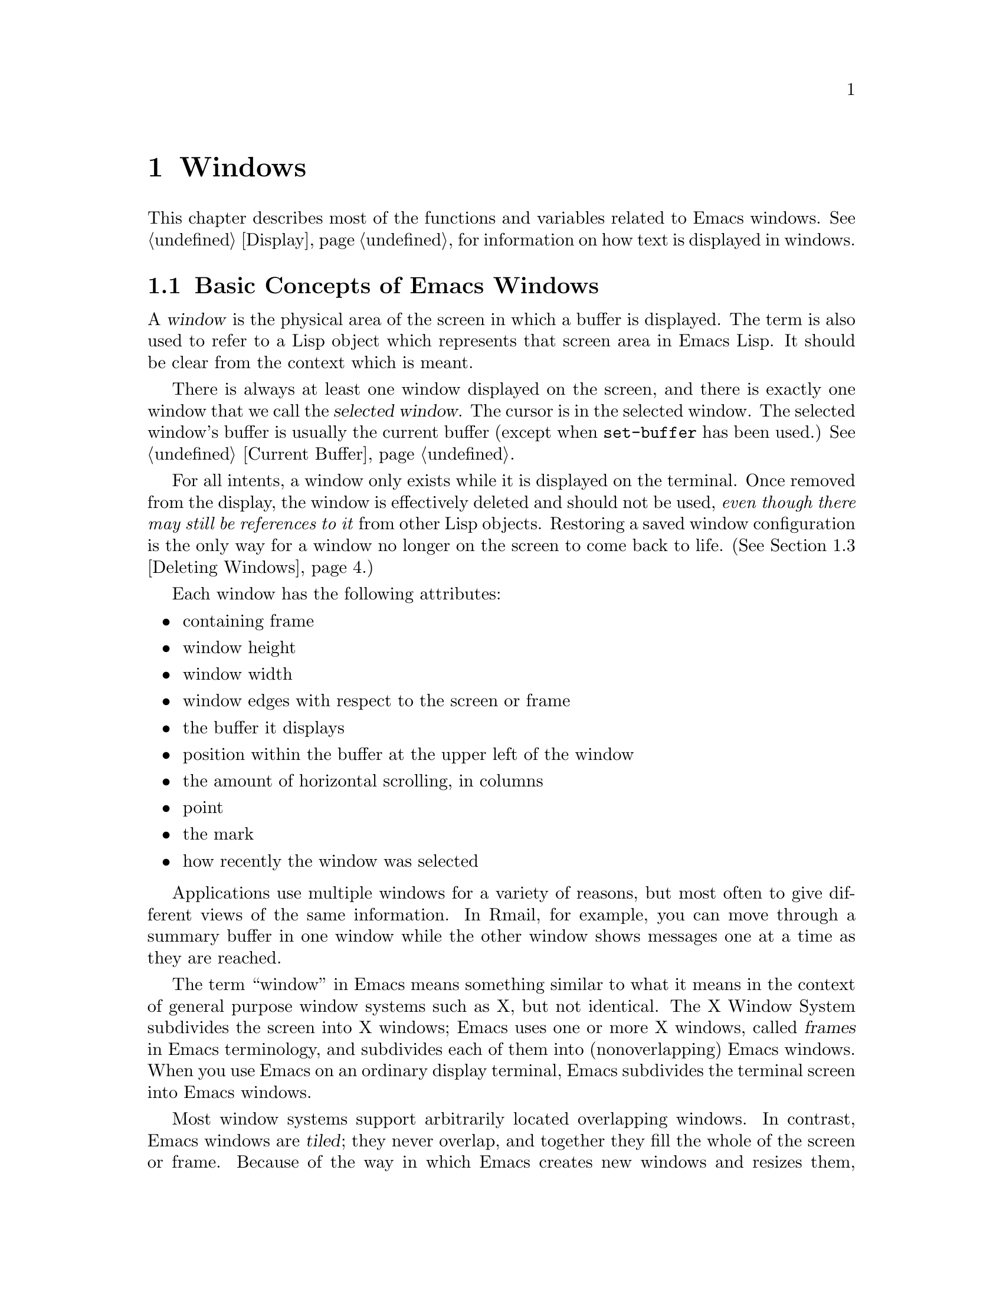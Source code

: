 @c -*-texinfo-*-
@c This is part of the GNU Emacs Lisp Reference Manual.
@c Copyright (C) 1990, 1991, 1992, 1993 Free Software Foundation, Inc. 
@c See the file elisp.texi for copying conditions.
@setfilename ../info/windows
@node Windows, Frames, Buffers, Top
@chapter Windows

  This chapter describes most of the functions and variables related to
Emacs windows.  See @ref{Display}, for information on how text is
displayed in windows.

@menu
* Basic Windows::          Basic information on using windows.
* Splitting Windows::      Splitting one window into two windows.
* Deleting Windows::       Deleting a window gives its space to other windows.
* Selecting Windows::      The selected window is the one that you edit in.
* Cyclic Window Ordering:: Moving around the existing windows.
* Buffers and Windows::    Each window displays the contents of a buffer.
* Displaying Buffers::     Higher-lever functions for displaying a buffer
                             and choosing a window for it.
* Choosing Window::	   How to choose a window for displaying a buffer.
* Window Point::           Each window has its own location of point.
* Window Start::           The display-start position controls which text
                             is on-screen in the window. 
* Vertical Scrolling::     Moving text up and down in the window.
* Horizontal Scrolling::   Moving text sideways on the window.
* Size of Window::         Accessing the size of a window.
* Resizing Windows::       Changing the size of a window.
* Coordinates and Windows::Converting coordinates to windows.
* Window Configurations::  Saving and restoring the state of the screen.
@end menu

@node Basic Windows
@section Basic Concepts of Emacs Windows
@cindex window
@cindex selected window

  A @dfn{window} is the physical area of the screen in which a buffer is
displayed.  The term is also used to refer to a Lisp object which
represents that screen area in Emacs Lisp.  It should be
clear from the context which is meant.

  There is always at least one window displayed on the screen, and there
is exactly one window that we call the @dfn{selected window}.  The
cursor is in the selected window.  The selected window's buffer is
usually the current buffer (except when @code{set-buffer} has
been used.)  @xref{Current Buffer}.

  For all intents, a window only exists while it is displayed on the
terminal.  Once removed from the display, the window is effectively
deleted and should not be used, @emph{even though there may still be
references to it} from other Lisp objects.  Restoring a saved window
configuration is the only way for a window no longer on the screen to
come back to life.  (@xref{Deleting Windows}.)

  Each window has the following attributes:

@itemize @bullet
@item
containing frame

@item 
window height

@item 
window width

@item 
window edges with respect to the screen or frame

@item 
the buffer it displays

@item 
position within the buffer at the upper left of the window

@item 
the amount of horizontal scrolling, in columns

@item 
point

@item 
the mark

@item 
how recently the window was selected
@end itemize

@cindex multiple windows
  Applications use multiple windows for a variety of reasons, but most
often to give different views of the same information.  In Rmail, for
example, you can move through a summary buffer in one window while the
other window shows messages one at a time as they are reached.

  The term ``window'' in Emacs means something similar to what it means
in the context of general purpose window systems such as X, but not
identical.  The X Window System subdivides the screen into X windows;
Emacs uses one or more X windows, called @dfn{frames} in Emacs
terminology, and subdivides each of them into (nonoverlapping) Emacs
windows.  When you use Emacs on an ordinary display terminal, Emacs
subdivides the terminal screen into Emacs windows.

@cindex terminal screen
@cindex screen of terminal
@cindex tiled windows
  Most window systems support arbitrarily located overlapping windows.
In contrast, Emacs windows are @dfn{tiled}; they never overlap, and
together they fill the whole of the screen or frame.  Because of the way
in which Emacs creates new windows and resizes them, you can't create
every conceivable tiling on an Emacs screen.  @xref{Splitting Windows}.
Also, see @ref{Size of Window}.

  @xref{Display}, for information on how the contents of the
window's buffer are displayed in the window.

@defun windowp object
  This function returns @code{t} if @var{object} is a window.
@end defun

@node Splitting Windows
@section Splitting Windows
@cindex splitting windows
@cindex window splitting

  The functions described here are the primitives used to split a window
into two windows.  Two higher level functions sometimes split a window,
but not always: @code{pop-to-buffer} and @code{display-buffer}
(@pxref{Displaying Buffers}).

  The functions described here do not accept a buffer as an argument.
They let the two ``halves'' of the split window display the same buffer
previously visible in the window that was split.

@defun one-window-p &optional no-mini
This function returns non-@code{nil} if there is only one window.  The
argument @var{no-mini}, if non-@code{nil}, means don't count the
minibuffer even if it is active; otherwise, the minibuffer window is
included, if active, in the total number of windows which is compared
against one.
@end defun

@deffn Command split-window &optional window size horizontal
This function splits @var{window} into two windows.  The original
window @var{window} remains the selected window, but occupies only
part of its former screen area.  The rest is occupied by a newly created
window which is returned as the value of this function.

  If @var{horizontal} is non-@code{nil}, then @var{window} splits side
by side, keeping the leftmost @var{size} columns and giving the rest of
the columns to the new window.  Otherwise, it splits into halves one
above the other, keeping the upper @var{size} lines and giving the rest
of the lines to the new window.  The original window is therefore the
right-hand or upper of the two, and the new window is the left-hand or
lower.

  If @var{window} is omitted or @code{nil}, then the selected window is
split.  If @var{size} is omitted or @code{nil}, then @var{window} is
divided evenly into two parts.  (If there is an odd line, it is
allocated to the new window.)  When @code{split-window} is called
interactively, all its arguments are @code{nil}.

  The following example starts with one window on a screen that is 50
lines high by 80 columns wide; then the window is split.

@smallexample
@group
(setq w (selected-window))
     @result{} #<window 8 on windows.texi>
(window-edges)          ; @r{Edges in order:}
     @result{} (0 0 80 50)     ;   @r{left--top--right--bottom}
@end group

@group
;; @r{Returns window created}
(setq w2 (split-window w 15))   
     @result{} #<window 28 on windows.texi>
@end group
@group
(window-edges w2)
     @result{} (0 15 80 50)    ; @r{Bottom window;}
                        ;   @r{top is line 15}
@end group
@group
(window-edges w)
     @result{} (0 0 80 15)     ; @r{Top window}
@end group
@end smallexample

The screen looks like this:

@smallexample
@group
         __________ 
        |          |  line 0  
        |    w     |
        |__________|
        |          |  line 15
        |    w2    |
        |__________|
                      line 50
 column 0   column 80
@end group
@end smallexample

Next, the top window is split horizontally:

@smallexample
@group
(setq w3 (split-window w 35 t))
     @result{} #<window 32 on windows.texi>
@end group
@group
(window-edges w3)
     @result{} (35 0 80 15)  ; @r{Left edge at column 35}
@end group
@group
(window-edges w)
     @result{} (0 0 35 15)   ; @r{Right edge at column 35}
@end group
@group
(window-edges w2)
     @result{} (0 15 80 50)  ; @r{Bottom window unchanged}
@end group
@end smallexample

Now, the screen looks like this:

@smallexample
@group
     column 35
         __________ 
        |   |      |  line 0  
        | w |  w3  |
        |___|______|
        |          |  line 15
        |    w2    |
        |__________|
                      line 50
 column 0   column 80
@end group
@end smallexample
@end deffn

@deffn Command split-window-vertically size
  This function splits the selected window into two windows, one above
the other, leaving the selected window with @var{size} lines.

  This function is simply an interface to @code{split-windows}.
Here is the complete function definition for it:

@smallexample
@group
(defun split-window-vertically (&optional arg)
  "Split selected window into two windows,
one above the other..."
  (interactive "P")
  (split-window nil (and arg (prefix-numeric-value arg))))
@end group
@end smallexample
@end deffn

@deffn Command split-window-horizontally size
  This function splits the selected window into two windows
side-by-side, leaving the selected window with @var{size} columns.

  This function is simply an interface to @code{split-windows}.  Here is
the complete definition for @code{split-window-horizontally} (except for
part of the documentation string):

@smallexample
@group
(defun split-window-horizontally (&optional arg)
  "Split selected window into two windows
side by side..."
  (interactive "P")
  (split-window nil (and arg (prefix-numeric-value arg)) t))
@end group
@end smallexample
@end deffn

@node Deleting Windows
@section Deleting Windows
@cindex deleting windows

A window remains visible on its frame unless you @dfn{delete} it by
calling certain functions that delete windows.  A deleted window cannot
appear on the screen, but continues to exist as a Lisp object until
there are no references to it.  There is no way to cancel the deletion
of a window aside from restoring a saved window configuration
(@pxref{Window Configurations}).  Restoring a window configuration also
deletes any windows that aren't part of that configuration.

  When you delete a window, the space it took up is given to one
adjacent sibling.  (In Emacs version 18, the space was divided evenly
among all the siblings.)

@c Emacs 19 feature
@defun window-live-p window
This function returns @code{nil} if @var{window} is deleted, and
@code{t} otherwise.

@strong{Warning:} erroneous information or fatal errors may result from
using a deleted window as if it were live.
@end defun

@deffn Command delete-window &optional window
  This function removes @var{window} from the display.  If @var{window}
is omitted, then the selected window is deleted.  An error is signaled
if there is only one window when @code{delete-window} is called.

  This function returns @code{nil}.

  When @code{delete-window} is called interactively, @var{window}
defaults to the selected window.
@end deffn

@deffn Command delete-other-windows &optional window
  This function makes @var{window} the only window on its frame, by
deleting all the other windows.  If @var{window} is omitted or
@code{nil}, then the selected window is used by default.

  The result is @code{nil}.
@end deffn

@deffn Command delete-windows-on buffer &optional frame
This function deletes all windows showing @var{buffer}.  If there are
no windows showing @var{buffer}, then this function does nothing.  If
all windows in some frame are showing @var{buffer} (including the case
where there is only one window), then the frame reverts to having a
single window showing the buffer chosen by @code{other-buffer}.
@xref{The Buffer List}.

If there are several windows showing different buffers, then those
showing @var{buffer} are removed, and the others are expanded to fill the
void.

If @var{frame} is a frame, then @code{delete-windows-on} considers just
the windows on @var{frame}.  If @var{frame} is @code{nil}, all windows
on all frames are considered.  If @var{frame} is @code{t}, that stands
for the selected frame.

This function always returns @code{nil}.
@end deffn

@node Selecting Windows
@section Selecting Windows
@cindex selecting windows

  When a window is selected, the buffer in the window becomes the current
buffer, and the cursor will appear in it.

@defun selected-window
  This function returns the selected window.  This is the window in
which the cursor appears and to which many commands apply.
@end defun

@defun select-window window
  This function makes @var{window} the selected window.  The cursor then
appears in @var{window} (on redisplay).  The buffer being displayed in
@var{window} is immediately designated the current buffer.

  The return value is @var{window}.

@example
@group
(setq w (next-window))
(select-window w)
     @result{} #<window 65 on windows.texi>
@end group
@end example
@end defun

@cindex finding windows
  The following functions choose one of the windows on the screen,
offering various criteria for the choice.

@defun get-lru-window &optional all-frames
This function returns the window least recently ``used'' (that is,
selected).  The selected window is always the most recently used window.

The selected window can be the least recently used window if it is the
only window.  A newly created window becomes the least recently used
window until it is selected.  The minibuffer window is not considered a
candidate.

The argument @var{all-frames} controls which set of windows are
considered.  If it is non-@code{nil}, then all windows on all frames are
considered.  Otherwise, only windows in the selected frame are
considered.
@end defun

@defun get-largest-window &optional all-frames
This function returns the window with the largest area (height times
width).  If there are no side-by-side windows, then this is the window
with the most lines.  The minibuffer window is not considered a
candidate.

If there are two windows of the same size, then the function returns
the window which is first in the cyclic ordering of windows (see
following section), starting from the selected window.

The argument @var{all-frames} controls which set of windows are
considered.  If it is non-@code{nil}, then all windows on all frames are
considered.  Otherwise, only windows in the selected frame are
considered.
@end defun

@node Cyclic Window Ordering
@comment  node-name,  next,  previous,  up
@section Cycling Ordering of Windows
@cindex cyclic ordering of windows
@cindex ordering of windows, cyclic
@cindex window ordering, cyclic 

  When you use the command @kbd{C-x o} (@code{other-window}) to select
the next window, it moves through all the windows on the screen in a
specific cyclic order.  For any given configuration of windows, this
order never varies.  It is called the @dfn{cyclic ordering of windows}.

  This ordering generally goes from top to bottom, and from left to
right.  But it may go down first or go right first, depending on the
order in which the windows were split.

  If the first split was vertical (into windows one above each other),
and then the subwindows were split horizontally, then the ordering is
left to right in the top, and then left to right in the next lower part
of the frame, and so on.  If the first split was horizontal, the
ordering is top to bottom in the left part, and so on.  In general,
within each set of siblings at any level in the window tree, the order
is left to right, or top to bottom.

@defun next-window window &optional minibuf all-frames
@cindex minibuffer window
This function returns the window following @var{window} in the cyclic
ordering of windows.  This is the window which @kbd{C-x o} would select
if done when @var{window} is selected.  If @var{window} is the only
window visible, then this function returns @var{window}.

The value of the argument @var{minibuf} determines whether the
minibuffer is included in the window order.  Normally, when
@var{minibuf} is @code{nil}, the minibuffer is included if it is
currently active; this is the behavior of @kbd{C-x o}.

If @var{minibuf} is @code{t}, then the cyclic ordering includes the
minibuffer window even if it is not active.

If @var{minibuf} is neither @code{t} nor @code{nil}, then the minibuffer
window is not included even if it is active.  (The minibuffer window is
active while the minibuffer is in use.  @xref{Minibuffers}.)

When there are multiple frames, this functions normally cycles through
all the windows in the selected frame, plus the minibuffer used by the
selected frame even if it lies in some other frame.

If @var{all-frames} is @code{t}, then it cycles through all the windows
in all the frames that currently exist.

If @var{all-frames} is neither @code{t} nor @code{nil}, then it cycles
through precisely the windows in the selected frame, excluding the
minibuffer in use if it lies in some other frame.

This example shows two windows, which both happen to be displaying the
same buffer:

@example
@group
(selected-window)
     @result{} #<window 56 on windows.texi>
@end group
@group
(next-window (selected-window))
     @result{} #<window 52 on windows.texi>
@end group
@group
(next-window (next-window (selected-window)))
     @result{} #<window 56 on windows.texi>
@end group
@end example
@end defun

@defun previous-window window &optional minibuf all-frames
  This function returns the window preceding @var{window} in the cyclic
ordering of windows.  The other arguments affect which windows are
included in the cycle, as in @code{next-window}.
@end defun

@deffn Command other-window count
  This function selects the @var{count}th next window in the cyclic
order.  If count is negative, then it selects the @minus{}@var{count}th
preceding window.  It returns @code{nil}.

  In an interactive call, @var{count} is the numeric prefix argument.
@end deffn

@c Emacs 19 feature
@defun walk-windows proc &optional minibuf all-frames
This function cycles through all visible windows, calling @code{proc}
once for each window with the window as its sole argument.

The optional argument @var{minibuf} says whether to include minibuffer
windows.  A value of @code{t} means count the minibuffer window even if
not active.  A value of @code{nil} means count it only if active.  Any
other value means not to count the minibuffer even if it is active.

If the optional third argument @var{all-frames} is @code{t}, that means
include all windows in all frames.  If @var{all-frames} is @code{nil},
it means to cycle within the selected frame, but include the minibuffer
window (if @var{minibuf} says so) that that frame uses, even if it is on
another frame.  If @var{all-frames} is neither @code{nil} nor @code{t},
@code{walk-windows} sticks strictly to the selected frame.
@end defun

@node Buffers and Windows
@section Buffers and Windows
@cindex examining windows
@cindex windows, controlling precisely
@cindex buffers, controlled in windows

  This section describes low-level functions to examine windows or to
show buffers in windows in a precisely controlled fashion.
@iftex
See the following section for
@end iftex
@ifinfo
@xref{Displaying Buffers}, for
@end ifinfo
related functions that find a window to use and specify a buffer for it.
The functions described there are easier to use than these, but they
employ heuristics in choosing or creating a window; use these functions
when you need complete control.

@defun set-window-buffer window buffer-or-name
  This function makes @var{window} display @var{buffer-or-name} as its
contents.  It returns @code{nil}.

@example
@group
(set-window-buffer (selected-window) "foo")
     @result{} nil
@end group
@end example
@end defun

@defun window-buffer &optional window
  This function returns the buffer that @var{window} is displaying.  If
@var{window} is omitted, then this function returns the buffer for the
selected window.

@example
@group
(window-buffer)
     @result{} #<buffer windows.texi>
@end group
@end example
@end defun

@defun get-buffer-window buffer-or-name &optional all-frames
This function returns a window currently displaying
@var{buffer-or-name}, or @code{nil} if there is none.  If there are
several such windows, then the function returns the first one in the
cyclic ordering of windows, starting from the selected window.
@xref{Cyclic Window Ordering}.

The argument @var{all-frames} controls which set of windows are
considered.
@itemize @bullet
@item
If it is @code{nil}, then windows on the selected frame are considered.
@item
If it is a frame, then windows on that frame are considered.
@item
If it is @code{t}, then windows on all visible frames are considered.
@item
If it is some other non-@code{nil} value, then all windows on all frames
are considered.
@end itemize
@end defun

@deffn Command replace-buffer-in-windows buffer
  This function replaces @var{buffer} with some other buffer in all
windows displaying it.  The other buffer used is chosen with
@code{other-buffer}.  In the usual applications of this function, you
don't care which other buffer is used; you just want to make sure that
@var{buffer} is no longer displayed.

  This function returns @code{nil}.
@end deffn

@node Displaying Buffers
@section Displaying Buffers in Windows
@cindex switching to a buffer
@cindex displaying a buffer

  In this section we describe convenient functions that choose a window
automatically and use it to display a specified buffer.  These functions
can also split an existing window in certain circumstances.  We also
describe variables that parameterize the heuristics used for choosing a
window.
@iftex
See the preceding section for
@end iftex
@ifinfo
@xref{Buffers and Windows}, for
@end ifinfo
low-level functions that give you more precise control.

  Do not use the functions in this section in order to make a buffer
current so that a Lisp program can access or modify it; they are too
drastic for that purpose, since they change the display of buffers in
windows, which is gratuitous and will surprise the user.  Instead, use
@code{set-buffer} (@pxref{Current Buffer}) and @code{save-excursion}
(@pxref{Excursions}), which designate buffers as current for programmed
access without affecting the display of buffers in windows.

@deffn Command switch-to-buffer buffer-or-name &optional norecord
  This function makes @var{buffer-or-name} the current buffer, and also
displays the buffer in the selected window.  This means that a human can
see the buffer and subsequent keyboard commands will apply to it.
Contrast this with @code{set-buffer}, which makes @var{buffer-or-name}
the current buffer but does not display it in the selected window.
@xref{Current Buffer}.

  If @var{buffer-or-name} does not identify an existing buffer, then
a new buffer by that name is created.

  Normally the specified buffer is put at the front of the buffer list.
This affects the operation of @code{other-buffer}.  However, if
@var{norecord} is non-@code{nil}, this is not done.  @xref{The Buffer
List}.

  The @code{switch-to-buffer} function is often used interactively, as
the binding of @kbd{C-x b}.  It is also used frequently in programs.  It
always returns @code{nil}.
@end deffn

@deffn Command switch-to-buffer-other-window buffer-or-name
  This function makes @var{buffer-or-name} the current buffer and
displays it in a window not currently selected.  It then selects that
window.  The handling of the buffer is the same as in
@code{switch-to-buffer}.

  The previously selected window is absolutely never used to display the
buffer.  If it is the only window, then it is split to make a distinct
window for this purpose.  If the selected window is already displaying
the buffer, then it continues to do so, but another window is
nonetheless found to display it in as well.
@end deffn

@defun pop-to-buffer buffer-or-name &optional other-window
  This function makes @var{buffer-or-name} the current buffer and
switches to it in some window, preferably not the window previously
selected.  The ``popped-to'' window becomes the selected window.

  If the variable @code{pop-up-frames} is non-@code{nil},
@code{pop-to-buffer} creates a new frame to display the buffer in.
Otherwise, if the variable @code{pop-up-windows} is non-@code{nil},
windows may be split to create a new window that is different from the
original window.  For details, see @ref{Choosing Window}.

  If @var{other-window} is non-@code{nil}, @code{pop-to-buffer} finds or
creates another window even if @var{buffer-or-name} is already visible
in the selected window.  Thus @var{buffer-or-name} could end up
displayed in two windows.  On the other hand, if @var{buffer-or-name} is
already displayed in the selected window and @var{other-window} is
@code{nil}, then the selected window is considered sufficient display
for @var{buffer-or-name}, so that nothing needs to be done.

  If @var{buffer-or-name} is a string that does not name an existing
buffer, a buffer by that name is created.

  An example use of this function is found at the end of @ref{Filter
Functions}.
@end defun

@node Choosing Window
@section Choosing a Window

  This section describes the basic facility which chooses a window to
display a buffer in---@code{display-buffer}.  All the higher-level
functions and commands use this subroutine.  Here we describe how to use
@code{display-buffer} and how to customize it.

@defun display-buffer buffer-or-name &optional not-this-window
This function makes @var{buffer-or-name} appear in some window, like
@code{pop-to-buffer}, but it does not select that window and does not
make the buffer current.  The identity of the selected window is
unaltered by this function.

If @var{not-this-window} is non-@code{nil}, it means that the
specified buffer should be displayed in a window other than the selected
one, even if it is already on display in the selected window.  This can
cause the buffer to appear in two windows at once.  Otherwise, if
@var{buffer-or-name} is already being displayed in any window, that is
good enough, so this function does nothing.

@code{display-buffer} returns the window chosen to display
@var{buffer-or-name}.

Precisely how @code{display-buffer} finds or creates a window depends on
the variables described below.
@end defun

@c Emacs 19 feature
@cindex dedicated window
A window can be marked as ``dedicated'' to its buffer.  Then
@code{display-buffer} does not try to use that window.

@defun window-dedicated-p window
This function returns @code{t} if @var{window} is marked as dedicated;
otherwise @code{nil}.
@end defun

@defun set-window-dedicated-p window flag
This function marks @var{window} as dedicated if @var{flags} is
non-@code{nil}, and nondedicated otherwise.
@end defun

@defopt pop-up-windows
This variable controls whether @code{display-buffer} makes new windows.
If it is non-@code{nil} and there is only one window, then that window
is split.  If it is @code{nil}, then @code{display-buffer} does not
split the single window, but rather replaces its buffer.
@end defopt

@defopt split-height-threshold
This variable determines when @code{display-buffer} may split a
window, if there are multiple windows.  @code{display-buffer} splits the
largest window if it has at least this many lines.

If there is only one window, it is split regardless of this value,
provided @code{pop-up-windows} is non-@code{nil}.
@end defopt

@c Emacs 19 feature
@defopt pop-up-frames
This variable controls whether @code{display-buffer} makes new
frames.  If it is non-@code{nil}, @code{display-buffer} makes a new
frame.  If it is @code{nil}, then @code{display-buffer} either splits a
window or reuses one.

If this is non-@code{nil}, the variables @code{pop-up-windows} and
@code{split-height-threshold} do not matter.

@xref{Frames}, for more information.
@end defopt

@c Emacs 19 feature
@defvar pop-up-frame-function
This variable specifies how to make a new frame if @code{pop-up-frame}
is non-@code{nil}.

Its value should be a function of no arguments.  When
@code{display-buffer} makes a new frame, it does so by calling that
function, which should return a frame.  The default value of the
variable is a function which creates a frame using parameters from
@code{pop-up-frame-alist}.
@end defvar

@defvar pop-up-frame-alist
This variable holds an alist specifying frame parameters used when
@code{display-buffer} makes a new frame.  @xref{Frame Parameters}, for
more information about frame parameters.
@end defvar

@c Emacs 19 feature
@defvar display-buffer-function
This variable is the most flexible way to customize the behavior of
@code{display-buffer}.  If it is non-@code{nil}, it should be a function
that @code{display-buffer} calls to do the work.  The function should
accept two arguments, the same two arguments that @code{display-buffer}
received.  It should choose or create a window, display the specified
buffer, and then return the window.

This hook takes precedence over all the other options and hooks
described above.
@end defvar

@node Window Point
@section Window Point
@cindex window position
@cindex window point
@cindex position in window
@cindex point in window

  Each window has its own value of point, independent of the value of
point in other windows displaying the same buffer.  This makes it useful
to have multiple windows showing one buffer.

@itemize @bullet
@item
The window point is established when a window is first created; it is
initialized from the buffer's point, or from the window point of another
window opened on the buffer if such a window exists.

@item
Selecting a window sets the value of point in its buffer to the window's
value of point.  Conversely, deselecting a window sets the window's
value of point from that of the buffer.  Thus, when you switch between
windows that display a given buffer, the point value for the selected
window is in effect in the buffer, while the point values for the other
windows are stored in those windows.

@item
As long as the selected window displays the current buffer, the window's
point and the buffer's point always move together; they remain equal.

@item
@xref{Positions}, for more details on positions.
@end itemize

  As far as the user is concerned, point is where the cursor is, and
when the user switches to another buffer, the cursor jumps to the
position of point in that buffer.

@defun window-point window
  This function returns the current position of point in @var{window}.
For a nonselected window, this is the value point would have (in that
window's buffer) if that window were selected.

  When @var{window} is the selected window and its buffer is also the
current buffer, the value returned is the same as point in that buffer.

  Strictly speaking, it would be more correct to return the
``top-level'' value of point, outside of any @code{save-excursion}
forms.  But that value is hard to find.
@end defun

@defun set-window-point window position
  This function positions point in @var{window} at position
@var{position} in @var{window}'s buffer.
@end defun

@node Window Start
@section The Window Start Position

  Each window contains a marker used to keep track of a buffer position
which specifies where in the buffer display should start.  This position
is called the @dfn{display-start} position of the window (or just the
@dfn{start}).  The character after this position is the one that appears
at the upper left corner of the window.  It is usually, but not
inevitably, at the beginning of a text line.

@defun window-start &optional window
@cindex window top line
  This function returns the display-start position of window
@var{window}.  If @var{window} is @code{nil}, the selected window is
used.

@example
@group
(window-start)
     @result{} 7058
@end group
@end example

  For a more complicated example of use, see the description of
@code{count-lines} in @ref{Text Lines}.
@end defun

@defun window-end &optional window
This function returns the position of the end of the display in window
@var{window}.  If @var{window} is @code{nil}, the selected window is
used.
@end defun

@defun set-window-start window position &optional noforce
  This function sets the display-start position of @var{window} to
@var{position} in @var{window}'s buffer.

  The display routines insist that the position of point be visible when
a buffer is displayed.  Normally, they change the display-start position
(that is, scroll the window) whenever necessary to make point visible.
However, if you specify the start position with this function with
@code{nil} for @var{noforce}, it means you want display to start at
@var{position} even if that would put the location of point off the
screen.  What the display routines do in this case is move point
instead, to the left margin on the middle line in the window.

  For example, if point @w{is 1} and you attempt to set the start of the
window @w{to 2}, then the position of point would be ``above'' the top
of the window.  The display routines would automatically move point if
it is still 1 when redisplay occurs.  Here is an example:

@example
@group
;; @r{Here is what @samp{foo} looks like before executing}
;;   @r{the @code{set-window-start} expression.}
@end group

@group
---------- Buffer: foo ----------
@point{}This is the contents of buffer foo.
2
3
4
5
6
---------- Buffer: foo ----------
@end group

@group
(set-window-start
 (selected-window)
 (1+ (window-start)))
@end group

@group
;; @r{Here is what @samp{foo} looks like after executing}
;;   @r{the @code{set-window-start} expression.}

---------- Buffer: foo ----------
his is the contents of buffer foo.
2
3
@point{}4
5
6
---------- Buffer: foo ----------

     @result{} 2
@end group
@end example

  However, when @var{noforce} is non-@code{nil}, @code{set-window-start}
does nothing if the specified start position would make point invisible.

  This function returns @var{position}, regardless of whether the
@var{noforce} option caused that position to be overruled.
@end defun

@defun pos-visible-in-window-p &optional position window
  This function returns @code{t} if @var{position} is within the range
of text currently visible on the screen in @var{window}.  It returns
@code{nil} if @var{position} is scrolled vertically out of view.  The
argument @var{position} defaults to the current position of point;
@var{window}, to the selected window.  Here is an example:

@example
@group
(or 
(pos-visible-in-window-p
 (point) (selected-window))
    (recenter 0))
@end group
@end example

 The @code{pos-visible-in-window-p} function considers only vertical
scrolling.  It returns @code{t} if @var{position} is out of view only
because @var{window} has been scrolled horizontally.  @xref{Horizontal
Scrolling}.
@end defun

@node Vertical Scrolling
@section Vertical Scrolling
@cindex vertical scrolling
@cindex scrolling vertically

  Vertical scrolling means moving the text up or down in a window.  It
works by changing the value of the window's display-start location.  It
may also change the value of @code{window-point} to keep it on the
screen.

  In the commands @code{scroll-up} and @code{scroll-down}, the directions
``up'' and ``down'' refer to the motion of the text in the buffer at which
you are looking through the window.  Imagine that the text is
written on a long roll of paper and that the scrolling commands move the
paper up and down.  Thus, if you are looking at text in the middle of a
buffer and repeatedly call @code{scroll-down}, you will eventually see
the beginning of the buffer.

  Some people have urged that the opposite convention be used: they
imagine that the window moves over text that remains in place.  Then
``down'' commands would take you to the end of the buffer.  This view is
more consistent with the actual relationship between windows and the
text in the buffer, but it is less like what the user sees.  The
position of a window on the terminal does not move, and short scrolling
commands clearly move the text up or down on the screen.  We have chosen
names that fit the user's point of view.

  The scrolling functions (aside from @code{scroll-other-window}) will
have unpredictable results if the current buffer is different from the
buffer that is displayed in the selected window.  @xref{Current
Buffer}.

@deffn Command scroll-up &optional count
  This function scrolls the text in the selected window upward
@var{count} lines.  If @var{count} is negative, scrolling is actually
downward.

  If @var{count} is @code{nil} (or omitted), then the length of scroll
is @code{next-screen-context-lines} lines less than the usable height of
the window (not counting its mode line).

  @code{scroll-up} returns @code{nil}.
@end deffn

@deffn Command scroll-down &optional count
  This function scrolls the text in the selected window downward
@var{count} lines.  If @var{count} is negative, scrolling is actually
upward.

  If @var{count} is omitted or @code{nil}, then the length of the scroll
is @code{next-screen-context-lines} lines less than the usable height of
the window.

  @code{scroll-down} returns @code{nil}.
@end deffn

@deffn Command scroll-other-window &optional count
  This function scrolls the text in another window upward @var{count}
lines.  Negative values of @var{count}, or @code{nil}, are handled
as in @code{scroll-up}.

  The window that is scrolled is normally the one following the selected
window in the cyclic ordering of windows---the window that
@code{next-window} would return.  @xref{Cyclic Window Ordering}.

  If the selected window is the minibuffer, the next window is normally
the one at the top left corner.  However, you can specify the window to
scroll by binding the variable @code{minibuffer-scroll-window}.  This
variable has no effect when any other window is selected.
@xref{Minibuffer Misc}.

  When the minibuffer is active, it is the next window if the selected
window is the one at the bottom right corner.  In this case,
@code{scroll-other-window} attempts to scroll the minibuffer.  If the
minibuffer contains just one line, it has nowhere to scroll to, so the
line reappears after the echo area momentarily displays the message
``Beginning of buffer''.
@end deffn

@c Emacs 19 feature
@defvar other-window-scroll-buffer
If this variable is non-@code{nil}, it tells @code{scroll-other-window}
which buffer to scroll.
@end defvar

@defopt scroll-step
This variable controls how scrolling is done automatically when point
moves off the screen.  If the value is zero, then the text is scrolled
so that point is centered vertically in the window.  If the value is a
positive integer @var{n}, then if it is possible to bring point back on
screen by scrolling @var{n} lines in either direction, that is done;
otherwise, point is centered vertically as usual.  The default value is
zero.
@end defopt

@defopt next-screen-context-lines
  The value of this variable is the number of lines of continuity to
retain when scrolling by full screens.  For example, when
@code{scroll-up} executes, this many lines that were visible at the
bottom of the window move to the top of the window.  The default value
is @code{2}.
@end defopt

@deffn Command recenter &optional count
@cindex centering point
  This function scrolls the selected window to put the text where point
is located at a specified vertical position within the window.

  If @var{count} is a nonnegative number, it puts the line containing
point @var{count} lines down from the top of the window.  If @var{count}
is a negative number, then it counts upward from the bottom of the
window, so that @minus{}1 stands for the last usable line in the window.
If @var{count} is a non-@code{nil} list, then it stands for the line in
the middle of the window.

  If @var{count} is @code{nil}, then it puts the line containing point
in the middle of the window, then clears and redisplays the entire
selected frame.

  When @code{recenter} is called interactively, Emacs sets @var{count}
to the raw prefix argument.  Thus, typing @kbd{C-u} as the prefix sets
the @var{count} to a non-@code{nil} list, while typing @kbd{C-u 4} sets
@var{count} to 4, which positions the current line four lines from the
top.

  Typing @kbd{C-u 0 C-l} positions the current line at the top of the
window.  This action is so handy that some people bind the command to a
function key.  For example,

@example
@group
(defun line-to-top-of-window ()
  "Scroll current line to top of window.
Replaces three keystroke sequence C-u 0 C-l."
  (interactive) 
  (recenter 0))

(global-set-key "\C-cl" 'line-to-top-of-window)  
@end group
@end example
@end deffn

@node Horizontal Scrolling
@section Horizontal Scrolling
@cindex horizontal scrolling

  Because we read English first from top to bottom and second from left
to right, horizontal scrolling is not like vertical scrolling.  Vertical
scrolling involves selection of a contiguous portion of text to display.
Horizontal scrolling causes part of each line to go off screen.  The
amount of horizontal scrolling is therefore specified as a number of
columns rather than as a position in the buffer.  It has nothing to do
with the display-start position returned by @code{window-start}.

  Usually, no horizontal scrolling is in effect; then the leftmost
column is at the left edge of the window.  In this state, scrolling to
the right is meaningless, since there is no data to the left of the
screen to be revealed by it, so it is not allowed.  Scrolling to the
left is allowed; it causes the first columns of text to go off the edge
of the window and can reveal additional columns on the right that were
truncated before.  Once a window has a nonzero amount of leftward
horizontal scrolling, you can scroll it back to the right, but only so
far as to reduce the net horizontal scroll to zero.  There is no limit
to how far left you can scroll, but eventually all the text will
disappear off the left edge.

@deffn Command scroll-left count
  This function scrolls the selected window @var{count} columns to the
left (or to the right if @var{count} is negative).  The return value is
the total amount of leftward horizontal scrolling in effect after the
change---just like the value returned by @code{window-hscroll}.
@end deffn

@deffn Command scroll-right count
  This function scrolls the selected window @var{count} columns to the right
 (or to the left if @var{count} is negative).  The return value is the
total amount of leftward horizontal scrolling in effect after the
change---just like the value returned by @code{window-hscroll}.

  Once you scroll a window as far right as it can go, back to its normal
position where the total leftward scrolling is zero, attempts to scroll
any farther have no effect.
@end deffn

@defun window-hscroll &optional window
  This function returns the total leftward horizontal scrolling of
@var{window}---the number of columns by which the text in @var{window}
is scrolled left past the left margin.

  The value is never negative.  It is zero when no horizontal scrolling
has been done in @var{window} (which is usually the case).

  If @var{window} is @code{nil}, the selected window is used.

@example
@group
(window-hscroll)
     @result{} 0
@end group
@group
(scroll-left 5)
     @result{} 5
@end group
@group
(window-hscroll)
     @result{} 5
@end group
@end example
@end defun

@defun set-window-hscroll window columns
  This function sets the number of columns from the left margin that
@var{window} is scrolled to the value of @var{columns}.  The argument
@var{columns} should be zero or positive; if not, it is taken as zero.

  The value returned is @var{columns}.

@example
@group
(set-window-hscroll (selected-window) 10)
     @result{} 10
@end group
@end example
@end defun

  Here is how you can determine whether a given position @var{position}
is off the screen due to horizontal scrolling:

@example
@group
(save-excursion 
  (goto-char @var{position})
  (and 
   (>= (- (current-column) (window-hscroll @var{window})) 0)
   (< (- (current-column) (window-hscroll @var{window}))
      (window-width @var{window}))))
@end group
@end example

@node Size of Window
@section The Size of a Window
@cindex window size
@cindex size of window

  An Emacs window is rectangular, and its size information consists of
the height (the number of lines) and the width (the number of character
positions in each line).  The mode line is included in the height.  For
a window that does not abut the right hand edge of the screen, the
column of @samp{|} characters that separates it from the window on the
right is included in the width.

  The following three functions return size information about a window:

@defun window-height &optional window
  This function returns the number of lines in @var{window}, including
its mode line.  If @var{window} fills its entire frame, this is one less
than the value of @code{frame-height} on that frame (since the last line
is always reserved for the minibuffer).

  If @var{window} is @code{nil}, the function uses the selected window.

@example
@group
(window-height)
     @result{} 23
@end group
@group
(split-window-vertically)
     @result{} #<window 4 on windows.texi>
@end group
@group
(window-height)
     @result{} 11
@end group
@end example
@end defun

@defun window-width &optional window
  This function returns the number of columns in @var{window}.  If
@var{window} fills its entire frame, this is the same as the value of
@code{frame-width} on that frame.

  If @var{window} is @code{nil}, the function uses the selected window.

@example
@group
(window-width)
     @result{} 80
@end group
@end example
@end defun

@defun window-edges &optional window
  This function returns a list of the edge coordinates of @var{window}.
If @var{window} is @code{nil}, the selected window is used.

  The order of the list is @code{(@var{left} @var{top} @var{right}
@var{bottom})}, all elements relative to 0, 0 at the top left corner of
the frame.  The element @var{right} of the value is one more than the
rightmost column used by @var{window}, and @var{bottom} is one more than
the bottommost row used by @var{window} and its mode-line.

  Here is the result obtained on a typical 24-line terminal with just one
window:

@example
@group
(window-edges (selected-window))
     @result{} (0 0 80 23)
@end group
@end example

  If @var{window} is at the upper left corner of its frame, @var{right}
and @var{bottom} are the same as the values returned by
@code{(window-width)} and @code{(window-height)} respectively, and
@var{top} and @var{bottom} are zero.  For example, the edges of the
following window are @w{@samp{0 0 5 8}}.  Assuming that the frame has
more than 8 columns, the last column of the window (column 7) holds a
border rather than text.  The last row (row 4) holds the mode line,
shown here with @samp{xxxxxxxxx}.

@example
@group
           0    
           _______
        0 |       | 
          |       |   
          |       | 
          |       | 
          xxxxxxxxx  4

                  7  
@end group
@end example

  When there are side-by-side windows, any window not at the right
edge of its frame has a border in its last column.  This border counts
as one column in the width of the window.  A window never includes a
border on its left, since the border there belongs to the window to the
left.

  In the following example, let's imagine that the frame is 7
columns wide.  Then the edges of the left window are @w{@samp{0 0 4 3}}
and the edges of the right window are @w{@samp{4 0 7 3}}.

@example
@group
           ___ ___
          |   |   |    
          |   |   |    
          xxxxxxxxx 

           0  34  7
@end group
@end example
@end defun

@node Resizing Windows
@section Changing the Size of a Window
@cindex window resizing
@cindex changing window size
@cindex window size, changing

  The window size functions fall into two classes: high-level commands
that change the size of windows and low-level functions that access
window size.  Emacs does not permit overlapping windows or gaps between
windows, so resizing one window affects other windows.

@deffn Command enlarge-window size &optional horizontal
  This function makes the selected window @var{size} lines bigger,
stealing lines from neighboring windows.  It takes the lines from one
window at a time until that window is used up, then takes from another.
If a window from which lines are stolen shrinks below
@code{window-min-height} lines, then that window disappears.

  If @var{horizontal} is non-@code{nil}, then this function makes
@var{window} wider by @var{size} columns, stealing columns instead of
lines.  If a window from which columns are stolen shrinks below
@code{window-min-width} columns, then that window disappears.

  If the window's frame is smaller than @var{size} lines (or columns),
then the function makes the window occupy the entire height (or width)
of the frame.

  If @var{size} is negative, this function shrinks the window by
@minus{}@var{size} lines.  If it becomes shorter than
@code{window-min-height}, it disappears.

  @code{enlarge-window} returns @code{nil}.  
@end deffn

@deffn Command enlarge-window-horizontally columns
  This function makes the selected window @var{columns} wider.
It could be defined as follows:

@example
@group
(defun enlarge-window-horizontally (columns)
  (enlarge-window columns t))
@end group
@end example
@end deffn

@deffn Command shrink-window size &optional horizontal
  This function is like @code{enlarge-window} but negates the argument
@var{size}, making the selected window smaller by giving lines (or
columns) to the other windows.  If the window shrinks below
@code{window-min-height} or @code{window-min-width}, then it disappears.

If @var{size} is negative, the window is enlarged by @minus{}@var{size}
lines.
@end deffn

@deffn Command shrink-window-horizontally columns
  This function makes the selected window @var{columns} narrower.
It could be defined as follows:

@example
@group
(defun shrink-window-horizontally (columns)
  (shrink-window columns t))
@end group
@end example
@end deffn

@cindex minimum window size
  The following two variables constrain the window size changing
functions to a minimum height and width.

@defopt window-min-height
  The value of this variable determines how short a window may become
before it disappears.  A window disappears when it becomes smaller than
@code{window-min-height}, and no window may be created that is smaller.
The absolute minimum height is two (allowing one line for the mode line,
and one line for the buffer display).  Actions which change window sizes
reset this variable to two if it is less than two.  The default value is
4.
@end defopt

@defopt window-min-width
  The value of this variable determines how narrow a window may become
before it disappears.  A window disappears when it becomes narrower than
@code{window-min-width}, and no window may be created that is narrower.
The absolute minimum width is one; any value below that is ignored.  The
default value is 10.
@end defopt

@node Coordinates and Windows
@section Coordinates and Windows

This section describes how to compare screen coordinates with windows.

@defun window-at x y &optional frame
This function returns the window containing the specified cursor
position in the frame @var{frame}.  The coordinates @var{x} and @var{y}
are measured in characters and count from the top left corner of the
screen or frame.

If you omit @var{frame}, the selected frame is used.
@end defun

@defun coordinates-in-window-p coordinates window
This function checks whether a particular frame position falls within
the window @var{window}.

The argument @var{coordinates} is a cons cell of this form:

@example
(@var{x} . @var{y})
@end example

@noindent
The coordinates @var{x} and @var{y} are measured in characters, and
count from the top left corner of the screen or frame.

The value of @code{coordinates-in-window-p} is non-@code{nil} if the
coordinates are inside @var{window}.  The value also indicates what part
of the window the position is in, as follows:

@table @code
@item (@var{relx} . @var{rely})
The coordinates are inside @var{window}.  The numbers @var{relx} and
@var{rely} are the equivalent window-relative coordinates for the
specified position, counting from 0 at the top left corner of the
window.

@item mode-line
The coordinates are in the mode line of @var{window}.

@item vertical-split
The coordinates are in the vertical line between @var{window} and its
neighbor to the right.

@item nil
The coordinates are not in any sense within @var{window}.
@end table

The function @code{coordinates-in-window-p} does not require a frame as
argument because it always uses the frame that window @var{window} is
on.
@end defun

@node Window Configurations
@section Window Configurations
@cindex window configurations
@cindex saving window information

  A @dfn{window configuration} records the entire layout of a
frame---all windows, their sizes, which buffers they contain, what part
of each buffer is displayed, and the values of point and the mark.  You
can bring back an entire previous layout by restoring a window
configuration previously saved.

  If you want to record all frames instead of just one, use a frame
configuration instead of a window configuration.  @xref{Frame
Configurations}.

@defun current-window-configuration
  This function returns a new object representing Emacs's current window
configuration, namely the number of windows, their sizes and current
buffers, which window is the selected window, and for each window the
displayed buffer, the display-start position, and the positions of point
and the mark.  An exception is made for point in the current buffer,
whose value is not saved.
@end defun

@defun set-window-configuration configuration
  This function restores the configuration of Emacs's windows and
buffers to the state specified by @var{configuration}.  The argument
@var{configuration} must be a value that was previously returned by
@code{current-window-configuration}.

  Here is a way of using this function to get the same effect
as @code{save-window-excursion}:

@example
@group
(let ((config (current-window-configuration)))
  (unwind-protect
      (progn (split-window-vertically nil)
             @dots{})
    (set-window-configuration config)))
@end group
@end example
@end defun

@defspec save-window-excursion forms@dots{}
  This special form executes @var{forms} in sequence, preserving window
sizes and contents, including the value of point and the portion of the
buffer which is visible.  It also preserves the choice of selected
window.  However, it does not restore the value of point in the current
buffer; use @code{save-excursion} for that.

  The return value is the value of the final form in @var{forms}.
For example:

@example
@group
(split-window)
     @result{} #<window 25 on control.texi>
@end group
@group
(setq w (selected-window))
     @result{} #<window 19 on control.texi>
@end group
@group
(save-window-excursion
  (delete-other-windows w)
  (switch-to-buffer "foo")
  'do-something)
     @result{} do-something
     ;; @r{The screen is now split again.}
@end group
@end example
@end defspec

@defun window-configuration-p object
This function returns @code{t} if @var{object} is a window configuration.
@end defun

  Primitives to look inside of window configurations would make sense,
but none are implemented.  It is not clear they are useful enough to be
worth implementing.

